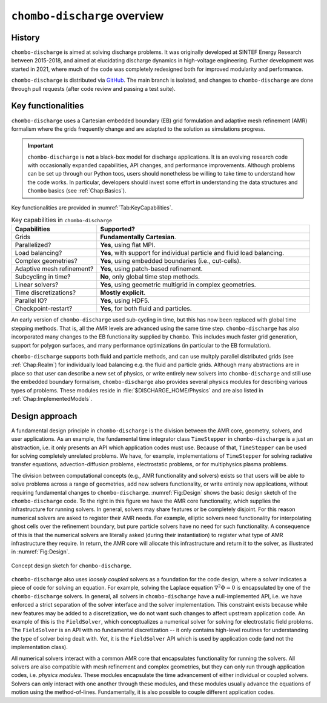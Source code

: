 .. _Chap:Overview:

``chombo-discharge`` overview
=============================

History
-------

``chombo-discharge`` is aimed at solving discharge problems.
It was originally developed at SINTEF Energy Research between 2015-2018, and aimed at elucidating discharge dynamics in high-voltage engineering.
Further development was started in 2021, where much of the code was completely redesigned both for improved modularity and performance. 

``chombo-discharge`` is distributed via `GitHub <https://github.com/chombo-discharge/chombo-discharge>`_.
The main branch is isolated, and changes to ``chombo-discharge`` are done through pull requests (after code review and passing a test suite).

Key functionalities
-------------------

``chombo-discharge`` uses a Cartesian embedded boundary (EB) grid formulation and adaptive mesh refinement (AMR) formalism where the grids frequently change and are adapted to the solution as simulations progress.

.. important::

   ``chombo-discharge`` is **not** a black-box model for discharge applications.
   It is an evolving research code with occasionally expanded capabilities, API changes, and performance improvements.
   Although problems can be set up through our Python toos, users should nonetheless be willing to take time to understand how the code works.
   In particular, developers should invest some effort in understanding the data structures and ``Chombo`` basics (see :ref:`Chap:Basics`). 
   
Key functionalities are provided in :numref:`Tab:KeyCapabilities`. 

.. _Tab:KeyCapabilities:
.. list-table:: Key capabilities in ``chombo-discharge``
   :widths: 20 50
   :header-rows: 1

   * - Capabilities
     - Supported?
   * - Grids
     - **Fundamentally Cartesian**.
   * - Parallelized?
     - **Yes**, using flat MPI. 
   * - Load balancing?
     - **Yes**, with support for individual particle and fluid load balancing. 
   * - Complex geometries?
     - **Yes**, using embedded boundaries (i.e., cut-cells). 
   * - Adaptive mesh refinement?
     - **Yes**, using patch-based refinement.
   * - Subcycling in time?
     - **No**, only global time step methods.
   * - Linear solvers?
     - **Yes**, using geometric multigrid in complex geometries. 
   * - Time discretizations?
     - **Mostly explicit**.
   * - Parallel IO?
     - **Yes**, using HDF5.
   * - Checkpoint-restart?
     - **Yes**, for both fluid and particles. 

An early version of ``chombo-discharge`` used sub-cycling in time, but this has now been replaced with global time stepping methods. 
That is, all the AMR levels are advanced using the same time step.       
``chombo-discharge`` has also incorporated many changes to the EB functionality supplied by ``Chombo``.
This includes much faster grid generation, support for polygon surfaces, and many performance optimizations (in particular to the EB formulation).

``chombo-discharge`` supports both fluid and particle methods, and can use multply parallel distributed grids (see :ref:`Chap:Realm`) for individually load balancing e.g. the fluid and particle grids. 
Although many abstractions are in place so that user can describe a new set of physics, or write entirely new solvers into ``chombo-discharge`` and still use the embedded boundary formalism, ``chombo-discharge`` also provides several physics modules for describing various types of problems.
These modules reside in :file:`$DISCHARGE_HOME/Physics` and are also listed in :ref:`Chap:ImplementedModels`. 
       
Design approach
---------------

A fundamental design principle in ``chombo-discharge`` is the division between the AMR core, geometry, solvers, and user applications.
As an example, the fundamental time integrator class ``TimeStepper`` in ``chombo-discharge`` is a just an abstraction, i.e. it only presents an API which application codes must use. 
Because of that, ``TimeStepper`` can be used for solving completely unrelated problems.
We have, for example, implementations of ``TimeStepper`` for solving radiative transfer equations, advection-diffusion problems, electrostatic problems, or for multiphysics plasma problems.

The division between computational concepts (e.g., AMR functionality and solvers) exists so that users will be able to solve problems across a range of geometries, add new solvers functionality, or write entirely new applications, without requiring fundamental changes to ``chombo-discharge``.
:numref:`Fig:Design` shows the basic design sketch of the ``chombo-discharge`` code.
To the right in this figure we have the AMR core functionality, which supplies the infrastructure for running solvers. 
In general, solvers may share features or be completely disjoint.
For this reason numerical solvers are asked to register their AMR needs.
For example, elliptic solvers need functionality for interpolating ghost cells over the refinement boundary, but pure particle solvers have no need for such functionality.
A consequence of this is that the numerical solvers are literally asked (during their instantiation) to register what type of AMR infrastructure they require.
In return, the AMR core will allocate this infrastructure and return it to the solver, as illustrated in :numref:`Fig:Design`. 

.. _Fig:Design:
.. figure:: /_static/figures/Design.png
   :width: 600px
   :align: center

   Concept design sketch for ``chombo-discharge``. 

``chombo-discharge`` also uses *loosely coupled* solvers as a foundation for the code design, where a *solver* indicates a piece of code for solving an equation.
For example, solving the Laplace equation :math:`\nabla^2\Phi = 0` is encapsulated by one of the ``chombo-discharge`` solvers.
In general, all solvers in ``chombo-discharge`` have a null-implemented API, i.e. we have enforced a strict separation of the solver interface and the solver implementation.
This constraint exists because while new features may be added to a discretization, we do not want such changes to affect upstream application code.
An example of this is the ``FieldSolver``, which conceptualizes a numerical solver for solving for electrostatic field problems.
The ``FieldSolver`` is an API with no fundamental discretization -- it only contains high-level routines for understanding the type of solver being dealt with. 
Yet, it is the ``FieldSolver`` API which is used by application code (and not the implementation class).

All numerical solvers interact with a common AMR core that encapsulates functionality for running the solvers.
All solvers are also compatible with mesh refinement and complex geometries, but they can only run through application codes, i.e. *physics modules*. 
These modules encapsulate the time advancement of either individual or coupled solvers.
Solvers can only interact with one another through these modules, and these modules usually advance the equations of motion using the method-of-lines. 
Fundamentally, it is also possible to couple different application codes. 
